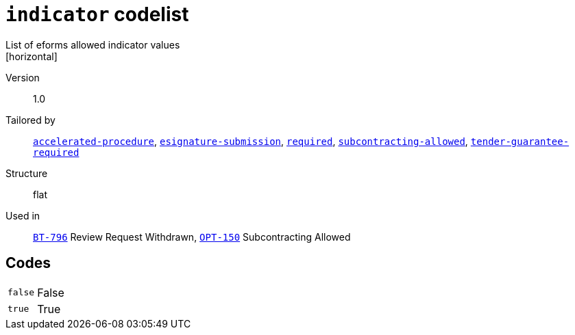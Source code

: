 = `indicator` codelist
List of eforms allowed indicator values
[horizontal]
Version:: 1.0
Tailored by:: xref:code-lists/accelerated-procedure.adoc[`accelerated-procedure`], xref:code-lists/esignature-submission.adoc[`esignature-submission`], xref:code-lists/required.adoc[`required`], xref:code-lists/subcontracting-allowed.adoc[`subcontracting-allowed`], xref:code-lists/tender-guarantee-required.adoc[`tender-guarantee-required`]
Structure:: flat
Used in:: xref:business-terms/BT-796.adoc[`BT-796`] Review Request Withdrawn, xref:business-terms/OPT-150.adoc[`OPT-150`] Subcontracting Allowed

== Codes
[horizontal]
  `false`::: False
  `true`::: True
